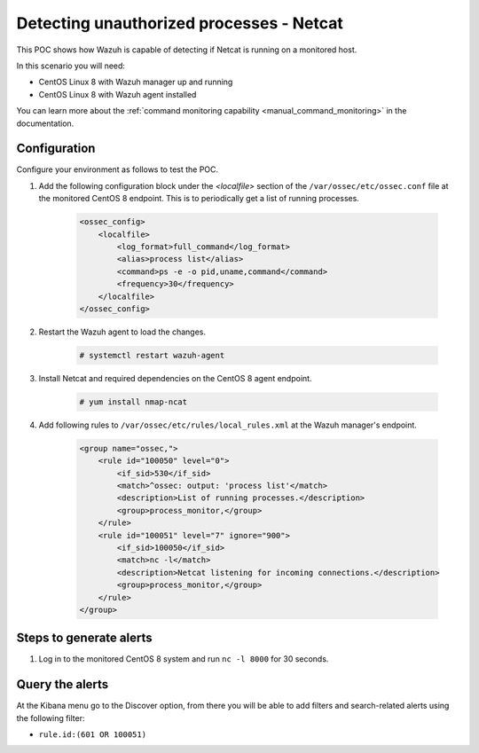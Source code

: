 .. _poc_detect_unauthorized_process_netcat:

Detecting unauthorized processes - Netcat
=========================================

This POC shows how Wazuh is capable of detecting if Netcat is running on a monitored host.

In this scenario you will need:

* CentOS Linux 8 with Wazuh manager up and running
* CentOS Linux 8 with Wazuh agent installed

You can learn more about the :ref:`command monitoring capability <manual_command_monitoring>` in the documentation.

Configuration
-------------

Configure your environment as follows to test the POC.

#. Add the following configuration block under the `<localfile>` section of the ``/var/ossec/etc/ossec.conf`` file at the monitored CentOS 8 endpoint. This is to periodically get a list of running processes.

    .. code-block:: XML

        <ossec_config>
            <localfile>
                <log_format>full_command</log_format>
                <alias>process list</alias>
                <command>ps -e -o pid,uname,command</command>
                <frequency>30</frequency>
            </localfile>
        </ossec_config>

#. Restart the Wazuh agent to load the changes.

    .. code-block:: console

        # systemctl restart wazuh-agent

#. Install Netcat and required dependencies on the CentOS 8 agent endpoint.

    .. code-block:: console

        # yum install nmap-ncat

#. Add following rules to ``/var/ossec/etc/rules/local_rules.xml`` at the Wazuh manager's endpoint.

    .. code-block:: XML

        <group name="ossec,">
            <rule id="100050" level="0">
                <if_sid>530</if_sid>
                <match>^ossec: output: 'process list'</match>
                <description>List of running processes.</description>
                <group>process_monitor,</group>
            </rule>
            <rule id="100051" level="7" ignore="900">
                <if_sid>100050</if_sid>
                <match>nc -l</match>
                <description>Netcat listening for incoming connections.</description>
                <group>process_monitor,</group>
            </rule>
        </group>

Steps to generate alerts
------------------------

#. Log in to the monitored CentOS 8 system and run ``nc -l 8000`` for 30 seconds.

Query the alerts
----------------

At the Kibana menu go to the Discover option, from there you will be able to add filters and search-related alerts using the following filter:

- ``rule.id:(601 OR 100051)``

.. thumbnail:: ../images/poc/Detecting_unauthorized_processes.png
          :title: Detecting unauthorized processes - Netcat
          :align: center
          :wrap_image: No


